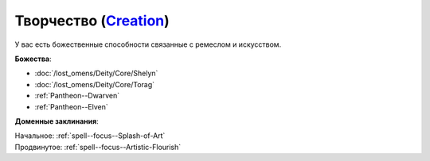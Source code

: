 .. title:: Домен творчества (Creation Domain)

.. rst-class:: domain
.. _Domain--Creation:

Творчество (`Creation <https://2e.aonprd.com/Domains.aspx?ID=5>`_)
=============================================================================================================

У вас есть божественные способности связанные с ремеслом и искусством.

**Божества**:

* :doc:`/lost_omens/Deity/Core/Shelyn`
* :doc:`/lost_omens/Deity/Core/Torag`
* :ref:`Pantheon--Dwarven`
* :ref:`Pantheon--Elven`

**Доменные заклинания**:

| Начальное: :ref:`spell--focus--Splash-of-Art`
| Продвинутое: :ref:`spell--focus--Artistic-Flourish`
